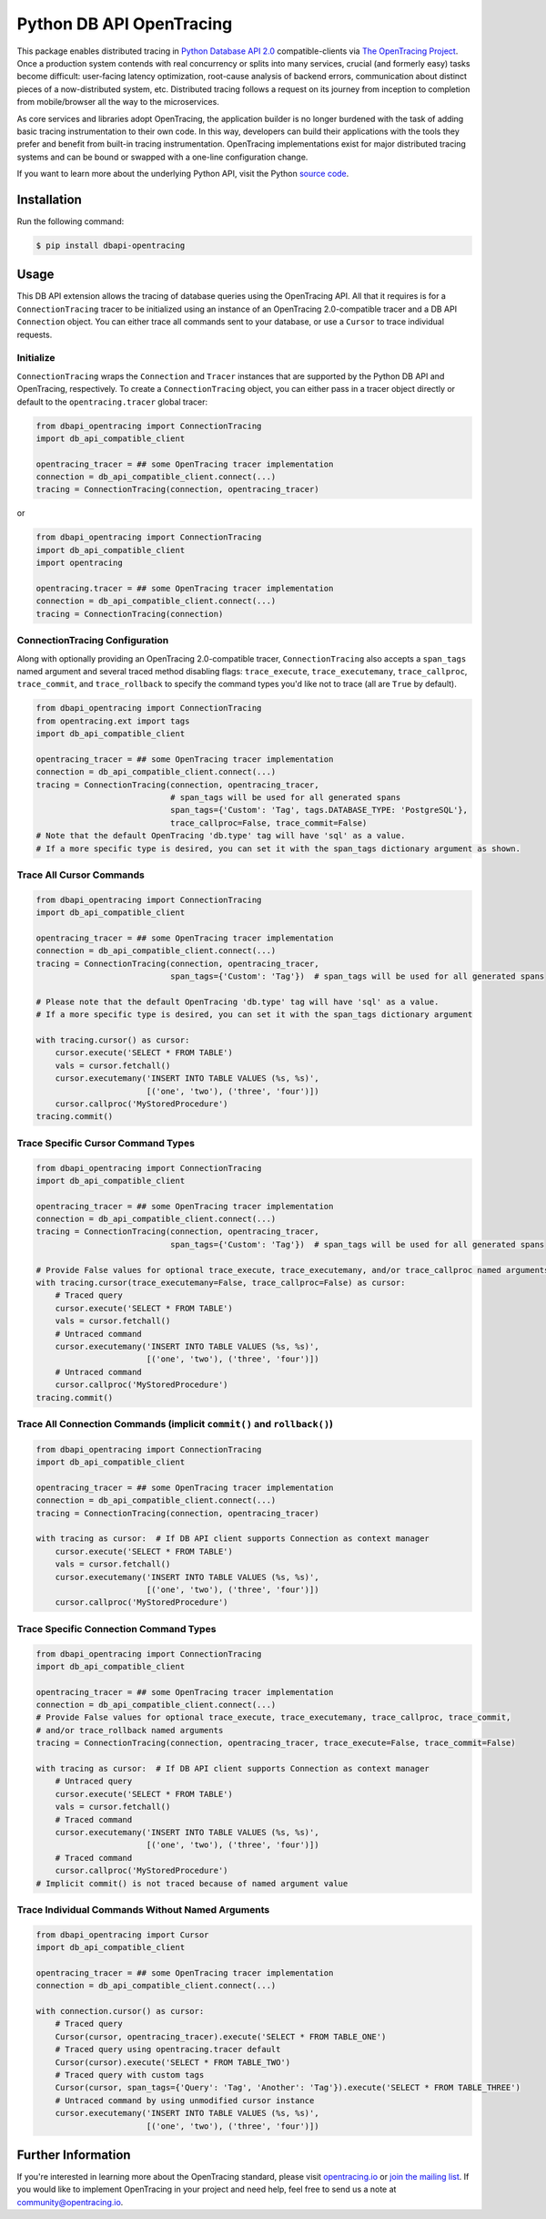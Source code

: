 #########################
Python DB API OpenTracing
#########################

This package enables distributed tracing in `Python Database API 2.0`_ compatible-clients
via `The OpenTracing Project`_.  Once a production system contends with real concurrency or splits
into many services, crucial (and formerly easy) tasks become difficult: user-facing latency optimization,
root-cause analysis of backend errors, communication about distinct pieces of a now-distributed system,
etc. Distributed tracing follows a request on its journey from inception to completion from mobile/browser
all the way to the microservices. 

As core services and libraries adopt OpenTracing, the application builder is no longer burdened with
the task of adding basic tracing instrumentation to their own code. In this way, developers can build
their applications with the tools they prefer and benefit from built-in tracing instrumentation.
OpenTracing implementations exist for major distributed tracing systems and can be bound or swapped
with a one-line configuration change.

If you want to learn more about the underlying Python API, visit the Python `source code`_.

.. _Python Database API 2.0: https://www.python.org/dev/peps/pep-0249/
.. _The OpenTracing Project: http://opentracing.io/
.. _source code: https://github.com/signalfx/python-dbapi/

Installation
============

Run the following command:

.. code-block:: 

    $ pip install dbapi-opentracing

Usage
=====

This DB API extension allows the tracing of database queries using the OpenTracing API. All that it
requires is for a ``ConnectionTracing`` tracer to be initialized using an instance of an OpenTracing 2.0-compatible
tracer and a DB API ``Connection`` object. You can either trace all commands sent to your database, or
use a ``Cursor`` to trace individual requests.

Initialize
----------

``ConnectionTracing`` wraps the ``Connection`` and ``Tracer`` instances that are supported by the Python
DB API and OpenTracing, respectively. To create a ``ConnectionTracing`` object, you can either pass in a
tracer object directly or default to the ``opentracing.tracer`` global tracer:

.. code-block:: python

    from dbapi_opentracing import ConnectionTracing
    import db_api_compatible_client

    opentracing_tracer = ## some OpenTracing tracer implementation
    connection = db_api_compatible_client.connect(...)
    tracing = ConnectionTracing(connection, opentracing_tracer)

or

.. code-block:: python

    from dbapi_opentracing import ConnectionTracing
    import db_api_compatible_client
    import opentracing

    opentracing.tracer = ## some OpenTracing tracer implementation
    connection = db_api_compatible_client.connect(...)
    tracing = ConnectionTracing(connection)

ConnectionTracing Configuration
-------------------------------

Along with optionally providing an OpenTracing 2.0-compatible tracer, ``ConnectionTracing`` also accepts a ``span_tags``
named argument and several traced method disabling flags: ``trace_execute``, ``trace_executemany``,
``trace_callproc``, ``trace_commit``, and ``trace_rollback`` to specify the command types you'd like not to trace
(all are ``True`` by default).

.. code-block:: python

    from dbapi_opentracing import ConnectionTracing
    from opentracing.ext import tags
    import db_api_compatible_client

    opentracing_tracer = ## some OpenTracing tracer implementation
    connection = db_api_compatible_client.connect(...)
    tracing = ConnectionTracing(connection, opentracing_tracer,
                                # span_tags will be used for all generated spans
                                span_tags={'Custom': 'Tag', tags.DATABASE_TYPE: 'PostgreSQL'},
                                trace_callproc=False, trace_commit=False)
    # Note that the default OpenTracing 'db.type' tag will have 'sql' as a value.
    # If a more specific type is desired, you can set it with the span_tags dictionary argument as shown.

Trace All Cursor Commands
-------------------------

.. code-block:: python

    from dbapi_opentracing import ConnectionTracing
    import db_api_compatible_client

    opentracing_tracer = ## some OpenTracing tracer implementation
    connection = db_api_compatible_client.connect(...)
    tracing = ConnectionTracing(connection, opentracing_tracer,
                                span_tags={'Custom': 'Tag'})  # span_tags will be used for all generated spans

    # Please note that the default OpenTracing 'db.type' tag will have 'sql' as a value.
    # If a more specific type is desired, you can set it with the span_tags dictionary argument

    with tracing.cursor() as cursor:
        cursor.execute('SELECT * FROM TABLE')
        vals = cursor.fetchall()
        cursor.executemany('INSERT INTO TABLE VALUES (%s, %s)',
                           [('one', 'two'), ('three', 'four')])
        cursor.callproc('MyStoredProcedure')
    tracing.commit()

Trace Specific Cursor Command Types
-----------------------------------

.. code-block:: python

    from dbapi_opentracing import ConnectionTracing
    import db_api_compatible_client

    opentracing_tracer = ## some OpenTracing tracer implementation
    connection = db_api_compatible_client.connect(...)
    tracing = ConnectionTracing(connection, opentracing_tracer,
                                span_tags={'Custom': 'Tag'})  # span_tags will be used for all generated spans

    # Provide False values for optional trace_execute, trace_executemany, and/or trace_callproc named arguments
    with tracing.cursor(trace_executemany=False, trace_callproc=False) as cursor:
        # Traced query
        cursor.execute('SELECT * FROM TABLE')
        vals = cursor.fetchall()
        # Untraced command
        cursor.executemany('INSERT INTO TABLE VALUES (%s, %s)',
                           [('one', 'two'), ('three', 'four')])
        # Untraced command
        cursor.callproc('MyStoredProcedure')
    tracing.commit()

Trace All Connection Commands (implicit ``commit()`` and ``rollback()``)
------------------------------------------------------------------------

.. code-block:: python

    from dbapi_opentracing import ConnectionTracing
    import db_api_compatible_client

    opentracing_tracer = ## some OpenTracing tracer implementation
    connection = db_api_compatible_client.connect(...)
    tracing = ConnectionTracing(connection, opentracing_tracer)

    with tracing as cursor:  # If DB API client supports Connection as context manager
        cursor.execute('SELECT * FROM TABLE')
        vals = cursor.fetchall()
        cursor.executemany('INSERT INTO TABLE VALUES (%s, %s)',
                           [('one', 'two'), ('three', 'four')])
        cursor.callproc('MyStoredProcedure')

Trace Specific Connection Command Types
---------------------------------------

.. code-block:: python

    from dbapi_opentracing import ConnectionTracing
    import db_api_compatible_client

    opentracing_tracer = ## some OpenTracing tracer implementation
    connection = db_api_compatible_client.connect(...)
    # Provide False values for optional trace_execute, trace_executemany, trace_callproc, trace_commit,
    # and/or trace_rollback named arguments
    tracing = ConnectionTracing(connection, opentracing_tracer, trace_execute=False, trace_commit=False)

    with tracing as cursor:  # If DB API client supports Connection as context manager
        # Untraced query
        cursor.execute('SELECT * FROM TABLE')
        vals = cursor.fetchall()
        # Traced command
        cursor.executemany('INSERT INTO TABLE VALUES (%s, %s)',
                           [('one', 'two'), ('three', 'four')])
        # Traced command
        cursor.callproc('MyStoredProcedure')
    # Implicit commit() is not traced because of named argument value

Trace Individual Commands Without Named Arguments
-------------------------------------------------

.. code-block:: python

    from dbapi_opentracing import Cursor
    import db_api_compatible_client

    opentracing_tracer = ## some OpenTracing tracer implementation
    connection = db_api_compatible_client.connect(...)

    with connection.cursor() as cursor:
        # Traced query
        Cursor(cursor, opentracing_tracer).execute('SELECT * FROM TABLE_ONE')  
        # Traced query using opentracing.tracer default
        Cursor(cursor).execute('SELECT * FROM TABLE_TWO')  
        # Traced query with custom tags
        Cursor(cursor, span_tags={'Query': 'Tag', 'Another': 'Tag'}).execute('SELECT * FROM TABLE_THREE')
        # Untraced command by using unmodified cursor instance
        cursor.executemany('INSERT INTO TABLE VALUES (%s, %s)',
                           [('one', 'two'), ('three', 'four')])

Further Information
===================

If you're interested in learning more about the OpenTracing standard, please visit
`opentracing.io`_ or `join the mailing list`_. If you would like to implement OpenTracing
in your project and need help, feel free to send us a note at `community@opentracing.io`_.

.. _opentracing.io: http://opentracing.io/
.. _join the mailing list: http://opentracing.us13.list-manage.com/subscribe?u=180afe03860541dae59e84153&id=19117aa6cd
.. _community@opentracing.io: community@opentracing.io

